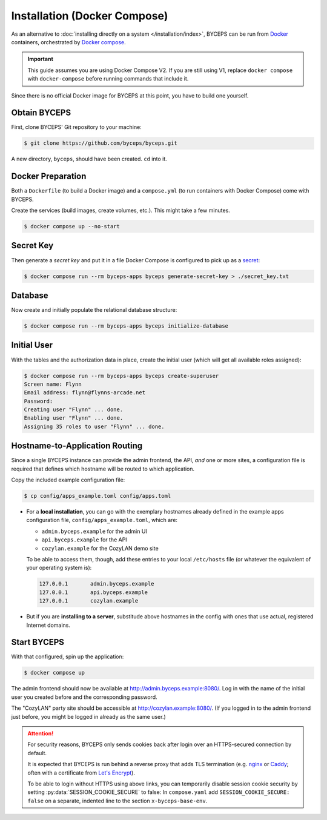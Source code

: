 *****************************
Installation (Docker Compose)
*****************************

As an alternative to :doc:`installing directly on a system
</installation/index>`, BYCEPS can be run from Docker_ containers,
orchestrated by `Docker compose`_.

.. important:: This guide assumes you are using Docker Compose V2. If
   you are still using V1, replace ``docker compose`` with
   ``docker-compose`` before running commands that include it.

Since there is no official Docker image for BYCEPS at this point, you
have to build one yourself.

.. _Docker: https://www.docker.com/
.. _Docker Compose: https://docs.docker.com/compose/


Obtain BYCEPS
=============

First, clone BYCEPS' Git repository to your machine:

.. code-block:: sh

    $ git clone https://github.com/byceps/byceps.git

A new directory, ``byceps``, should have been created. ``cd`` into it.


Docker Preparation
==================

Both a ``Dockerfile`` (to build a Docker image) and a ``compose.yml``
(to run containers with Docker Compose) come with BYCEPS.

Create the services (build images, create volumes, etc.). This might
take a few minutes.

.. code-block:: sh

    $ docker compose up --no-start


Secret Key
==========

Then generate a *secret key* and put it in a file Docker Compose is
configured to pick up as a secret_:

.. _secret: https://docs.docker.com/compose/use-secrets/

.. code-block:: sh

    $ docker compose run --rm byceps-apps byceps generate-secret-key > ./secret_key.txt


Database
========

Now create and initially populate the relational database structure:

.. code-block:: sh

    $ docker compose run --rm byceps-apps byceps initialize-database


Initial User
============

With the tables and the authorization data in place, create the initial
user (which will get all available roles assigned):

.. code-block:: sh

    $ docker compose run --rm byceps-apps byceps create-superuser
    Screen name: Flynn
    Email address: flynn@flynns-arcade.net
    Password:
    Creating user "Flynn" ... done.
    Enabling user "Flynn" ... done.
    Assigning 35 roles to user "Flynn" ... done.


Hostname-to-Application Routing
===============================

Since a single BYCEPS instance can provide the admin frontend, the API,
*and* one or more sites, a configuration file is required that defines
which hostname will be routed to which application.

Copy the included example configuration file:

.. code-block:: sh

    $ cp config/apps_example.toml config/apps.toml

- For a **local installation**, you can go with the exemplary hostnames
  already defined in the example apps configuration file,
  ``config/apps_example.toml``, which are:

  - ``admin.byceps.example`` for the admin UI
  - ``api.byceps.example`` for the API
  - ``cozylan.example`` for the CozyLAN demo site

  To be able to access them, though, add these entries to your local
  ``/etc/hosts`` file (or whatever the equivalent of your operating
  system is):

  .. code-block::

      127.0.0.1       admin.byceps.example
      127.0.0.1       api.byceps.example
      127.0.0.1       cozylan.example

- But if you are **installing to a server**, substitude above hostnames
  in the config with ones that use actual, registered Internet domains.


Start BYCEPS
============

With that configured, spin up the application:

.. code-block:: sh

    $ docker compose up

The admin frontend should now be available at
http://admin.byceps.example:8080/. Log in with the name of the initial
user you created before and the corresponding password.

The "CozyLAN" party site should be accessible at
http://cozylan.example:8080/. (If you logged in to the admin frontend
just before, you might be logged in already as the same user.)

.. attention:: For security reasons, BYCEPS only sends cookies back
   after login over an HTTPS-secured connection by default.

   It is expected that BYCEPS is run behind a reverse proxy that adds
   TLS termination (e.g. nginx_ or Caddy_; often with a certificate from
   `Let's Encrypt`_).

   To be able to login without HTTPS using above links, you can
   temporarily disable session cookie security by setting
   :py:data:`SESSION_COOKIE_SECURE` to false: In ``compose.yaml`` add
   ``SESSION_COOKIE_SECURE: false`` on a separate, indented line to the
   section ``x-byceps-base-env``.

.. _nginx: https://nginx.org/
.. _Caddy: https://caddyserver.com/
.. _Let's Encrypt: https://letsencrypt.org/
